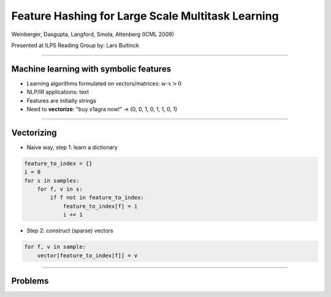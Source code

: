 Feature Hashing for Large Scale Multitask Learning
==================================================

Weinberger, Dasgupta, Langford, Smola, Attenberg (ICML 2009)

Presented at ILPS Reading Group by: Lars Buitinck

----

Machine learning with symbolic features
---------------------------------------

* Learning algorithms formulated on vectors/matrices:
  :math:`w \cdot x > 0`
* NLP/IR applications: text
* Features are initially strings
* Need to **vectorize**: "buy v1agra now!" → (0, 0, 1, 0, 1, 1, 0, 1)

----

Vectorizing
-----------

* Naive way, step 1: learn a dictionary

.. sourcecode:: python

    feature_to_index = {}
    i = 0
    for s in samples:
        for f, v in s:
            if f not in feature_to_index:
                feature_to_index[f] = i
                i += 1

* Step 2: construct (sparse) vectors

.. sourcecode:: python

    for f, v in sample:
        vector[feature_to_index[f]] = v

----

Problems
--------

* Dictionary size = vocabulary size
* In true online settings, feature set keeps growing
* Sometimes intentionally:
  when spam filter has learned high weight for "v1agra",
  spammers invent new misspellings, exploit Unicode, etc.
* Specialized string tables (tries, automata) help, but still linear memory use

----

"Hashing trick" 0.9
-------------------

* Idea: hash the strings into the indices directly: O(1) memory
* The column index of a feature ``f`` is ``h(f) mod n``
* In case of collision, add values (or OR them)
* Ganchev and Dredze (2008) showed this to work well (picture),
  but collisions increase with decreasing ``n``

.. image:: ganchev-dredze.png

----

Second hash function
--------------------

* For very large problems, collisions matter, so solve that
* Let ``ξ`` be a hash function with range {-1, 1}
* Feature to set is still ``h(f) mod n``,
  but multiply its value by ``ξ(f)``:

.. sourcecode:: python

    for f, v in sample:
        vector[h(f) % n] += ξ(f) * v

----

Second hash function's purpose
------------------------------

* Suppose we're dealing with boolean features
* Collision between f1 and f2, both true

========= ========= =================
``ξ(f1)`` ``ξ(f2)`` ``ξ(f1) + ξ(f2)``
========= ========= =================
-1        -1        -2
-1         1         0
 1        -1         0
 1         1         2
========= ========= =================

* 50% chance of resolving the collision!

----

It gets better
--------------

* Expected value in each column is zero, so data is *centered* for free
* With boolean input, Gaussian-like output
* This is what many other learning algorithms want
* Works like a kernel :math:`K(x,x') = \phi(x) \cdot \phi(x')`
  with :math:`\mathbb{E}[\phi(x) \cdot \phi(x')] = x \cdot x'`
  (expectation over the hash function :math:`\phi`)
* Can store weight vectors of classifier as a sparse table

----

Multitask learning
------------------

* Global spam filter + personalized filter
* Massively multiclass classification
* L2R (?): per query-term ranking

----

Hashing for multitask learning
------------------------------

* Hash not ``f``, but ``(T, f)`` for task ``T``
* So ``(qf, df)`` for all query (document) features ``qf`` (``df``)
* Or ``(user_id, term)`` for personalized spam filter
* Single parameter vector for all tasks
  to achieve :math:`f(x) = w \cdot (\phi(x) + \phi(x, T))`
* (Can similarly hash pairs of :math:`x` to get quadratic kernel)

----

That's it for now
-----------------

* Weinberger, Dasgupta, Langford, Smola and Attenberg (2009).
  `Feature Hashing for Large Scale Multitask Learning
  <http://alex.smola.org/papers/2009/Weinbergeretal09.pdf>`_. ICML.
* Ganchev and Dredze (2008).
  `Small statistical models by random feature mixing
  <http://www.cs.jhu.edu/~mdredze/publications/mobile_nlp_feature_mixing.pdf>`_.
  ACL HLT Workshop on Mobile Language Processing.

* Questions?
